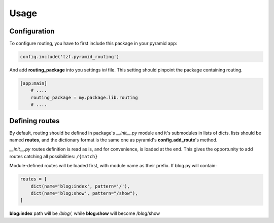 Usage
=====

Configuration
-------------

To configure routing, you have to first include this package in your pyramid app:

.. code-block:: python

    config.include('tzf.pyramid_routing')

And add **routing_package** into you settings *ini* file. This setting should pinpoint the package containing routing.

.. code-block:: ini

    [app:main]
        # ....
        routing_package = my.package.lib.routing
        # ....

Defining routes
---------------

By default, routing should be defined in package's *__init__.py*  module and it's submodules in lists of dicts. lists should be named **routes**, and the dictionary format is the same one as pyramid's **config.add_route**'s method.

*__init__.py* routes definition is read as is, and for convenience, is loaded at the end. This gives the opportunity to add routes catching all possibilities: ``/{match}``

Module-defined routes will be loaded first, with module name as their prefix. If blog.py will contain:

.. code-block:: python

        routes = [
            dict(name='blog:index', pattern='/'),
            dict(name='blog:show', pattern="/show"),
        ]

**blog:index** path will be */blog/*, while **blog:show** will become /blog/show
